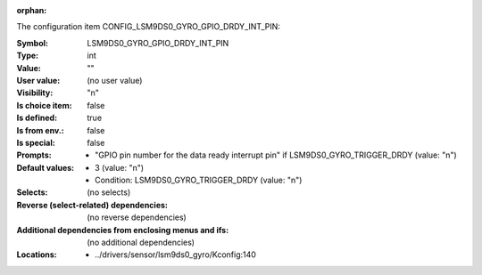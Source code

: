 :orphan:

.. title:: LSM9DS0_GYRO_GPIO_DRDY_INT_PIN

.. option:: CONFIG_LSM9DS0_GYRO_GPIO_DRDY_INT_PIN:
.. _CONFIG_LSM9DS0_GYRO_GPIO_DRDY_INT_PIN:

The configuration item CONFIG_LSM9DS0_GYRO_GPIO_DRDY_INT_PIN:

:Symbol:           LSM9DS0_GYRO_GPIO_DRDY_INT_PIN
:Type:             int
:Value:            ""
:User value:       (no user value)
:Visibility:       "n"
:Is choice item:   false
:Is defined:       true
:Is from env.:     false
:Is special:       false
:Prompts:

 *  "GPIO pin number for the data ready interrupt pin" if LSM9DS0_GYRO_TRIGGER_DRDY (value: "n")
:Default values:

 *  3 (value: "n")
 *   Condition: LSM9DS0_GYRO_TRIGGER_DRDY (value: "n")
:Selects:
 (no selects)
:Reverse (select-related) dependencies:
 (no reverse dependencies)
:Additional dependencies from enclosing menus and ifs:
 (no additional dependencies)
:Locations:
 * ../drivers/sensor/lsm9ds0_gyro/Kconfig:140